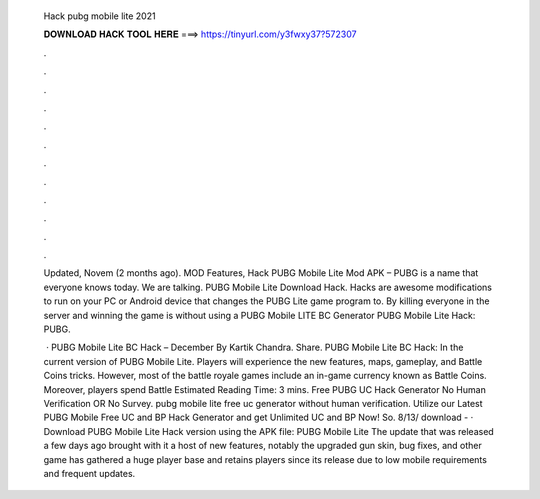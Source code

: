   Hack pubg mobile lite 2021
  
  
  
  𝐃𝐎𝐖𝐍𝐋𝐎𝐀𝐃 𝐇𝐀𝐂𝐊 𝐓𝐎𝐎𝐋 𝐇𝐄𝐑𝐄 ===> https://tinyurl.com/y3fwxy37?572307
  
  
  
  .
  
  
  
  .
  
  
  
  .
  
  
  
  .
  
  
  
  .
  
  
  
  .
  
  
  
  .
  
  
  
  .
  
  
  
  .
  
  
  
  .
  
  
  
  .
  
  
  
  .
  
  Updated, Novem (2 months ago). MOD Features, Hack PUBG Mobile Lite Mod APK – PUBG is a name that everyone knows today. We are talking. PUBG Mobile Lite Download Hack. Hacks are awesome modifications to run on your PC or Android device that changes the PUBG Lite game program to. By killing everyone in the server and winning the game is without using a PUBG Mobile LITE BC Generator PUBG Mobile Lite Hack: PUBG.
  
   · PUBG Mobile Lite BC Hack – December By Kartik Chandra. Share. PUBG Mobile Lite BC Hack: In the current version of PUBG Mobile Lite. Players will experience the new features, maps, gameplay, and Battle Coins tricks. However, most of the battle royale games include an in-game currency known as Battle Coins. Moreover, players spend Battle Estimated Reading Time: 3 mins. Free PUBG UC Hack Generator No Human Verification OR No Survey. pubg mobile lite free uc generator without human verification. Utilize our Latest PUBG Mobile Free UC and BP Hack Generator and get Unlimited UC and BP Now! So. 8/13/ download -  · Download PUBG Mobile Lite Hack version using the APK file: PUBG Mobile Lite The update that was released a few days ago brought with it a host of new features, notably the upgraded gun skin, bug fixes, and other  game has gathered a huge player base and retains players since its release due to low mobile requirements and frequent updates.
